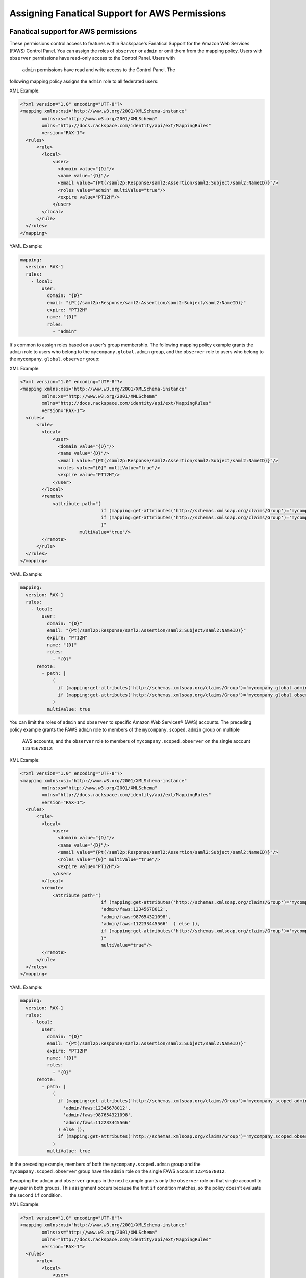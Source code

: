 .. _faws-mapping-ug:

===============================================
Assigning Fanatical Support for AWS Permissions
===============================================

Fanatical support for AWS permissions
~~~~~~~~~~~~~~~~~~~~~~~~~~~~~~~~~~~~~

These permissions control access to features within Rackspace's Fanatical
Support for the Amazon Web Services (FAWS) Control Panel. You can assign the roles 
of ``observer`` or ``admin`` or omit them from the mapping policy. Users with 
``observer`` permissions have read-only access to the Control Panel. Users with
 ``admin`` permissions have read and write access to the Control Panel. The 
following mapping policy assigns the ``admin`` role to all federated users:

XML Example:

.. code:: XML

  <?xml version="1.0" encoding="UTF-8"?>
  <mapping xmlns:xsi="http://www.w3.org/2001/XMLSchema-instance"
          xmlns:xs="http://www.w3.org/2001/XMLSchema"
          xmlns="http://docs.rackspace.com/identity/api/ext/MappingRules"
          version="RAX-1">
    <rules>
        <rule>
          <local>
              <user>
                <domain value="{D}"/>
                <name value="{D}"/>
                <email value="{Pt(/saml2p:Response/saml2:Assertion/saml2:Subject/saml2:NameID)}"/>
                <roles value="admin" multiValue="true"/>
                <expire value="PT12H"/>
              </user>
          </local>
        </rule>
    </rules>
  </mapping>

YAML Example: 

.. code:: yaml

  mapping:
    version: RAX-1
    rules:
      - local:
          user:
            domain: "{D}"
            email: "{Pt(/saml2p:Response/saml2:Assertion/saml2:Subject/saml2:NameID)}"
            expire: "PT12H"
            name: "{D}"
            roles:
              - "admin"


It's common to assign roles based on a user's group membership. 
The following mapping policy example grants the ``admin`` role to users who
belong to the ``mycompany.global.admin`` group, and the ``observer``
role to users who belong to the ``mycompany.global.observer`` group:

XML Example:

.. code:: XML

  <?xml version="1.0" encoding="UTF-8"?>
  <mapping xmlns:xsi="http://www.w3.org/2001/XMLSchema-instance"
          xmlns:xs="http://www.w3.org/2001/XMLSchema"
          xmlns="http://docs.rackspace.com/identity/api/ext/MappingRules"
          version="RAX-1">
    <rules>
        <rule>
          <local>
              <user>
                <domain value="{D}"/>
                <name value="{D}"/>
                <email value="{Pt(/saml2p:Response/saml2:Assertion/saml2:Subject/saml2:NameID)}"/>
                <roles value="{0}" multiValue="true"/>
                <expire value="PT12H"/>
              </user>
          </local>
          <remote>
              <attribute path="(
                                if (mapping:get-attributes('http://schemas.xmlsoap.org/claims/Group')='mycompany.global.admin') then ('admin') else (),
                                if (mapping:get-attributes('http://schemas.xmlsoap.org/claims/Group')='mycompany.global.observer') then ('observer') else ()
                                )"
                        multiValue="true"/>
          </remote>
        </rule>
    </rules>
  </mapping>

YAML Example:

.. code:: yaml

  mapping:
    version: RAX-1
    rules:
      - local:
          user:
            domain: "{D}"
            email: "{Pt(/saml2p:Response/saml2:Assertion/saml2:Subject/saml2:NameID)}"
            expire: "PT12H"
            name: "{D}"
            roles:
              - "{0}"
        remote:
          - path: |
              (
                if (mapping:get-attributes('http://schemas.xmlsoap.org/claims/Group')='mycompany.global.admin') then ('admin') else (),
                if (mapping:get-attributes('http://schemas.xmlsoap.org/claims/Group')='mycompany.global.observer') then ('observer') else ()
              )
            multiValue: true


You can limit the roles of ``admin`` and ``observer`` to specific Amazon Web 
Services® (AWS) accounts. The preceding policy example grants the FAWS ``admin`` role
to members of the ``mycompany.scoped.admin`` group on multiple
 AWS accounts, and the  ``observer`` role to members of ``mycompany.scoped.observer``
 on the single account ``12345678012``:

XML Example:

.. code:: XML

  <?xml version="1.0" encoding="UTF-8"?>
  <mapping xmlns:xsi="http://www.w3.org/2001/XMLSchema-instance"
          xmlns:xs="http://www.w3.org/2001/XMLSchema"
          xmlns="http://docs.rackspace.com/identity/api/ext/MappingRules"
          version="RAX-1">
    <rules>
        <rule>
          <local>
              <user>
                <domain value="{D}"/>
                <name value="{D}"/>
                <email value="{Pt(/saml2p:Response/saml2:Assertion/saml2:Subject/saml2:NameID)}"/>
                <roles value="{0}" multiValue="true"/>
                <expire value="PT12H"/>
              </user>
          </local>
          <remote>
              <attribute path="(
                                if (mapping:get-attributes('http://schemas.xmlsoap.org/claims/Group')='mycompany.scoped.admin') then (
                                'admin/faws:12345678012',    
                                'admin/faws:987654321098',
                                'admin/faws:112233445566'  ) else (),
                                if (mapping:get-attributes('http://schemas.xmlsoap.org/claims/Group')='mycompany.scoped.observer') then ('observer/faws:12345678012') else ()
                                )"
                                multiValue="true"/>
          </remote>
        </rule>
    </rules>
  </mapping>

YAML Example:

.. code:: yaml

  mapping:
    version: RAX-1
    rules:
      - local:
          user:
            domain: "{D}"
            email: "{Pt(/saml2p:Response/saml2:Assertion/saml2:Subject/saml2:NameID)}"
            expire: "PT12H"
            name: "{D}"
            roles:
              - "{0}"
        remote:
          - path: |
              (
                if (mapping:get-attributes('http://schemas.xmlsoap.org/claims/Group')='mycompany.scoped.admin') then (
                  'admin/faws:12345678012',
                  'admin/faws:987654321098',
                  'admin/faws:112233445566'
                ) else (),
                if (mapping:get-attributes('http://schemas.xmlsoap.org/claims/Group')='mycompany.scoped.observer') then ('observer/faws:12345678012') else ()
              )
            multiValue: true


In the preceding example, members of both the ``mycompany.scoped.admin`` group 
and the ``mycompany.scoped.observer`` group have the ``admin`` role on the 
single FAWS account ``12345678012``. 

Swapping the ``admin`` and ``observer`` groups in the next example grants 
only the ``observer`` role on that single account to any
user in both groups. This assignment occurs because the first ``if`` condition
matches, so the policy doesn't evaluate the second ``if`` condition. 

XML Example:

.. code:: XML

  <?xml version="1.0" encoding="UTF-8"?>
  <mapping xmlns:xsi="http://www.w3.org/2001/XMLSchema-instance"
          xmlns:xs="http://www.w3.org/2001/XMLSchema"
          xmlns="http://docs.rackspace.com/identity/api/ext/MappingRules"
          version="RAX-1">
    <rules>
        <rule>
          <local>
              <user>
                <domain value="{D}"/>
                <name value="{D}"/>
                <email value="{Pt(/saml2p:Response/saml2:Assertion/saml2:Subject/saml2:NameID)}"/>
                <roles value="{0}" multiValue="true"/>
                <expire value="PT12H"/>
              </user>
          </local>
          <remote>
              <attribute path="(
                                if (mapping:get-attributes('http://schemas.xmlsoap.org/claims/Group')='mycompany.scoped.observer') then ('observer/faws:12345678012') else ()
                                if (mapping:get-attributes('http://schemas.xmlsoap.org/claims/Group')='mycompany.scoped.admin') then (
                                'admin/faws:12345678012',
                                'admin/faws:987654321098',
                                'admin/faws:112233445566'
                                ) else (),
                                )"
                        multiValue="true"/>
          </remote>
        </rule>
    </rules>
  </mapping>

YAML Example:

.. code:: yaml

  mapping:
    version: RAX-1
    rules:
      - local:
          user:
            domain: "{D}"
            email: "{Pt(/saml2p:Response/saml2:Assertion/saml2:Subject/saml2:NameID)}"
            expire: "PT12H"
            name: "{D}"
            roles:
              - "{0}"
        remote:
          - path: |
              (
                if (mapping:get-attributes('http://schemas.xmlsoap.org/claims/Group')='mycompany.scoped.observer') then ('observer/faws:12345678012') else ()
                if (mapping:get-attributes('http://schemas.xmlsoap.org/claims/Group')='mycompany.scoped.admin') then (
                  'admin/faws:12345678012',
                  'admin/faws:987654321098',
                  'admin/faws:112233445566'
                ) else (),
              )
            multiValue: true


Visit the `User Management and Permissions <https://manage.rackspace.com/aws/docs/product-guide/access_and_permissions/user_management_and_permissions.html>`_
section of the Fanatical Support for AWS product guide for further details.

AWS console and API permissions
~~~~~~~~~~~~~~~~~~~~~~~~~~~~~~~

These permissions control access to the Amazon Web Services APIs and to
features within the AWS Web Console. The following mapping policy assigns all
users the "ViewOnlyAccess" IAM policy for all AWS accounts. It also assigns the
"AdministratorAccess" IAM policy to all users for a single AWS account.

XML Example:

.. code:: XML

  <?xml version="1.0" encoding="UTF-8"?>
  <mapping xmlns:xsi="http://www.w3.org/2001/XMLSchema-instance"
          xmlns:xs="http://www.w3.org/2001/XMLSchema"
          xmlns="http://docs.rackspace.com/identity/api/ext/MappingRules"
          version="RAX-1">
    <rules>
        <rule>
          <local>
              <user>
                  <domain value="{D}"/>
                  <name value="{D}"/>
                  <email value="{Pt(/saml2p:Response/saml2:Assertion/saml2:Subject/saml2:NameID)}"/>
                  <expire value="PT12H"/>
              </user>
              <aws xsi:type="LocalAttributeGroup">
                  <attribute name="iamPolicies:123456789012"
                              value="arn:aws:iam::aws:policy/AdministratorAccess"
                              multiValue="true"/>
                  <attribute name="iamPolicies:*"
                              value="arn:aws:iam::aws:policy/job-function/ViewOnlyAccess"
                              multiValue="true"/>
              </aws>
          </local>
        </rule>
    </rules>
  </mapping>

YAML Example:

.. code:: yaml

  mapping:
    version: RAX-1
    rules:
      - local:
          user:
            domain: "{D}"
            email: "{Pt(/saml2p:Response/saml2:Assertion/saml2:Subject/saml2:NameID)}"
            expire: "PT12H"
            name: "{D}"
          aws:
            iamPolicies:*:
              - "arn:aws:iam::aws:policy/job-function/ViewOnlyAccess"
            iamPolicies:123456789012:
              - "arn:aws:iam::aws:policy/AdministratorAccess"


As with Fanatical Support for AWS permissions, it's much more common to assign
IAM policies conditionally based on a user's group membership. The mapping
policy assigns permissions as follows:

* Users in the ``mycompany.global.security`` group are assigned the
  ``SecurityAudit`` IAM policy on all AWS accounts.
* Users in the ``mycompany.global.observer`` group are assigned the
  ``ViewOnlyAccess`` IAM policy on all AWS accounts.
* Users in the ``mycompany.12345678012.admin`` group are only assigned the
  ``AdministratorAccess`` IAM policy for AWS account ``123456789012``.

XML Example:

.. code:: XML

  <?xml version="1.0" encoding="UTF-8"?>
  <mapping xmlns:xsi="http://www.w3.org/2001/XMLSchema-instance"
          xmlns:xs="http://www.w3.org/2001/XMLSchema"
          xmlns="http://docs.rackspace.com/identity/api/ext/MappingRules"
          version="RAX-1">
    <rules>
        <rule>
          <local>
              <user>
                <domain value="{D}"/>
                <name value="{D}"/>
                <email value="{Pt(/saml2p:Response/saml2:Assertion/saml2:Subject/saml2:NameID)}"/>
                <expire value="PT12H"/>
              </user>
              <aws xsi:type="LocalAttributeGroup">
                  <attribute name="iamPolicies:123456789012" value="{1}" multiValue="true"/>
                  <attribute name="iamPolicies:*" value="{0}" multiValue="true"/>
              </aws>
          </local>
          <remote>
              <attribute 
                    path="(
                        if (mapping:get-attributes('http://schemas.xmlsoap.org/claims/Group')='mycompany.global.security') then ('arn:aws:iam::aws:policy/SecurityAudit') else (),
                        if (mapping:get-attributes('http://schemas.xmlsoap.org/claims/Group')='mycompany.global.observer') then ('arn:aws:iam::aws:policy/job-function/ViewOnlyAccess') else ()
                        )"
                        multiValue="true"/>
              <attribute 
                    path="(
                        if (mapping:get-attributes('http://schemas.xmlsoap.org/claims/Group')='mycompany.123456789012.admin') then ('arn:aws:iam::aws:policy/AdministratorAccess') else ()
                        )"
                        multiValue="true"/>
          </remote>
        </rule>
    </rules>
  </mapping>

YAML Example:

.. code:: yaml

  mapping:
    version: RAX-1
    rules:
      - local:
          user:
            domain: "{D}"
            email: "{Pt(/saml2p:Response/saml2:Assertion/saml2:Subject/saml2:NameID)}"
            expire: "PT12H"
            name: "{D}"
          aws:
            iamPolicies:*:
              - "{0}"
            iamPolicies:123456789012:
              - "{1}"
        remote:
          - path: |
              (
                if (mapping:get-attributes('http://schemas.xmlsoap.org/claims/Group')='mycompany.global.security') then ('arn:aws:iam::aws:policy/SecurityAudit') else (),
                if (mapping:get-attributes('http://schemas.xmlsoap.org/claims/Group')='mycompany.global.observer') then ('arn:aws:iam::aws:policy/job-function/ViewOnlyAccess') else ()
              )
            multiValue: true
          - path: |
              (
                if (mapping:get-attributes('http://schemas.xmlsoap.org/claims/Group')='mycompany.123456789012.admin') then ('arn:aws:iam::aws:policy/AdministratorAccess') else ()
              )
            multiValue: true


In the preceding example, members of the
``mycompany.global.security`` and the ``mycompany.123456789012.admin``
groups, have the``AdministratorAccess`` IAM policy. In this case, the 
``SecurityAudit`` IAM policy attaches to the user's temporary session for the 
AWS account ``123456789012``. 

Customer-managed AWS IAM policies that are the same across AWS accounts
-----------------------------------------------------------------------

Many customers create their own
`customer-managed policies <https://docs.aws.amazon.com/IAM/latest/UserGuide/access_policies_managed-vs-inline.html#customer-managed-policies>`_
that are the same across many AWS accounts. Policy ARNs can omit the account ID
section, which makes it easier to assign these policies. For example, if a
policy named ``MyCompany.Audit`` exists on every AWS account, you can assign
this policy by using ``arn:aws:iam:::policy/MyCompany.Audit`` in your mapping
policy.

AWS account creator permissions
~~~~~~~~~~~~~~~~~~~~~~~~~~~~~~~

This permission controls whether a user can create new AWS accounts
through the Fanatical Support for AWS Control Panel. The following mapping
policy grants users in the ``mycompany.global.admin`` group permission to
create new AWS accounts:

XML Example:

.. code:: XML

  <?xml version="1.0" encoding="UTF-8"?>
  <mapping xmlns:xsi="http://www.w3.org/2001/XMLSchema-instance"
          xmlns:xs="http://www.w3.org/2001/XMLSchema"
          xmlns="http://docs.rackspace.com/identity/api/ext/MappingRules"
          version="RAX-1">
    <rules>
        <rule>
          <local>
              <user>
                <domain value="{D}"/>
                <name value="{D}"/>
                <email value="{Pt(/saml2p:Response/saml2:Assertion/saml2:Subject/saml2:NameID)}"/>
                <expire value="PT12H"/>
              </user>
              <aws xsi:type="LocalAttributeGroup">
                <creator value="{0}" xsi:type="LocalAttribute"/>
              </aws>
          </local>
          <remote>
              <attribute 
                    path="(
                        if (mapping:get-attributes('http://schemas.xmlsoap.org/claims/Group')='mycompany.global.admin') then ('true') else ('false')
                        )"
                        multiValue="false"/>
          </remote>
        </rule>
    </rules>
  </mapping>

YAML Example:

.. code:: yaml

  mapping:
    version: RAX-1
    rules:
      - local:
          user:
            domain: "{D}"
            email: "{Pt(/saml2p:Response/saml2:Assertion/saml2:Subject/saml2:NameID)}"
            expire: "PT12H"
            name: "{D}"
          aws:
            creator: "{0}"
        remote:
          - path: |
              (
                if (mapping:get-attributes('http://schemas.xmlsoap.org/claims/Group')='mycompany.global.admin') then ('true') else ('false')
              )
            multiValue: false


Complete mapping policy example
~~~~~~~~~~~~~~~~~~~~~~~~~~~~~~~

The following example combines both Fanatical Support for AWS permissions and
AWS Console and API permissions into a single mapping policy:

XML Example:

.. code:: XML

  <?xml version="1.0" encoding="UTF-8"?>
  <mapping xmlns:xsi="http://www.w3.org/2001/XMLSchema-instance"
          xmlns:xs="http://www.w3.org/2001/XMLSchema"
          xmlns="http://docs.rackspace.com/identity/api/ext/MappingRules"
          version="RAX-1">
    <rules>
        <rule>
          <local>
              <user>
                <domain value="{D}"/>
                <name value="{D}"/>
                <email value="{Pt(/saml2p:Response/saml2:Assertion/saml2:Subject/saml2:NameID)}"/>
                <roles value="{0}" multiValue="true"/>
                <expire value="PT12H"/>
              </user>
          </local>
          <remote>
              <attribute 
                    path="(
                        if (mapping:get-attributes('http://schemas.xmlsoap.org/claims/Group')='mycompany.global.admin') then ('admin') else (),
                        if (mapping:get-attributes('http://schemas.xmlsoap.org/claims/Group')='mycompany.global.observer') then ('observer') else ()
                        )"
                        multiValue="true"/>
          </remote>
        </rule>
        <rule>
          <local>
                <aws xsi:type="LocalAttributeGroup">
                  <creator value="{0}" xsi:type="LocalAttribute"/>
                </aws>
          </local>
          <remote>
              <attribute 
                    path="(
                        if (mapping:get-attributes('http://schemas.xmlsoap.org/claims/Group')='mycompany.global.admin') then ('true') else ('false')
                        )"
                        multiValue="false"/>
          </remote>
        </rule>
        <rule>
          <local>
                <aws xsi:type="LocalAttributeGroup">
                  <attribute name="iamPolicies:*" value="{0}" multiValue="true"/>
                </aws>
          </local>
          <remote>
              <attribute 
                    path="(
                        if (mapping:get-attributes('http://schemas.xmlsoap.org/claims/Group')='mycompany.global.admin') then ('arn:aws:iam::aws:policy/AdministratorAccess') else (),
                        if (mapping:get-attributes('http://schemas.xmlsoap.org/claims/Group')='mycompany.global.observer') then ('arn:aws:iam::aws:policy/job-function/ViewOnlyAccess') else ()
                        )"
                        multiValue="true"/>
          </remote>
        </rule>
        <rule>
          <local>
                <aws xsi:type="LocalAttributeGroup">
                  <attribute name="iamPolicies:123456789012" value="{0}" multiValue="true"/>
                </aws>
          </local>
          <remote>
              <attribute 
                    path="(
                        if (mapping:get-attributes('http://schemas.xmlsoap.org/claims/Group')='mycompany.123456789012.admin') then ('arn:aws:iam::aws:policy/AdministratorAccess') else ()
                        )"
                        multiValue="true"/>
          </remote>
        </rule>
    </rules>
  </mapping>

YAML Example:

.. code:: yaml

  ---
  mapping:
    version: RAX-1
    rules:
      # Map groups to user roles
      - local:
          user:
            domain: "{D}"
            email: "{Pt(/saml2p:Response/saml2:Assertion/saml2:Subject/saml2:NameID)}"
            expire: "PT12H"
            name: "{D}"
            roles:
              - "{0}"
        remote:
          - path: |
              (
                if (mapping:get-attributes('http://schemas.xmlsoap.org/claims/Group')='mycompany.global.admin') then ('admin') else (),
                if (mapping:get-attributes('http://schemas.xmlsoap.org/claims/Group')='mycompany.global.observer') then ('observer') else ()
              )
            multiValue: true
      # Map groups to AWS account creator permissions
      - local:
          aws:
            creator: "{0}"
        remote:
          - path: |
              (
                if (mapping:get-attributes('http://schemas.xmlsoap.org/claims/Group')='mycompany.global.admin') then ('true') else ('false')
              )
            multiValue: false
      # Map groups to IAM policies for all AWS accounts
      - local:
          aws:
            iamPolicies:*:
              - "{0}"
        remote:
          - path: |
              (
                if (mapping:get-attributes('http://schemas.xmlsoap.org/claims/Group')='mycompany.global.admin') then ('arn:aws:iam::aws:policy/AdministratorAccess') else (),
                if (mapping:get-attributes('http://schemas.xmlsoap.org/claims/Group')='mycompany.global.observer') then ('arn:aws:iam::aws:policy/job-function/ViewOnlyAccess') else ()
              )
            multiValue: true
      # Map groups to IAM policies for AWS account 123456789012
      - local:
          aws:
            iamPolicies:123456789012:
              - "{0}"
        remote:
          - path: |
              (
                if (mapping:get-attributes('http://schemas.xmlsoap.org/claims/Group')='mycompany.123456789012.admin') then ('arn:aws:iam::aws:policy/AdministratorAccess') else ()
              )
            multiValue: true
